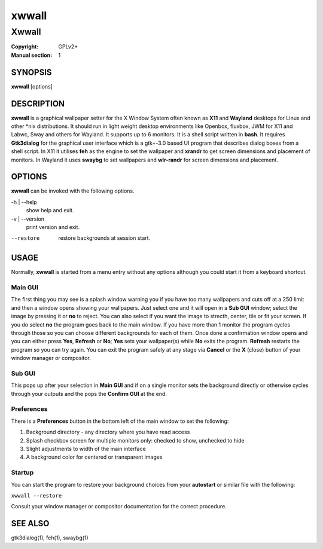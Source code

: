xwwall
######

######
Xwwall
######

:Copyright: GPLv2+
:Manual section: 1

SYNOPSIS
========
| **xwwall** [options]

DESCRIPTION
===========
**xwwall** is a graphical wallpaper setter for the X Window System
often known as **X11** and **Wayland** desktops for Linux and other
\*nix distributions. It should run in light weight desktop environments
like Openbox, fluxbox, JWM for X11 and Labwc, Sway and others for
Wayland. It supports up to 6 monitors. It is a shell script written
in **bash**.
It requires **Gtk3dialog** for the graphical user interface which is
a gtk+-3.0 based UI program that describes dialog boxes from a shell
script.
In X11 it utilises **feh** as the engine to set the wallpaper and
**xrandr** to get screen dimensions and placement of monitors.
In Wayland it uses **swaybg** to set wallpapers and **wlr-randr** for
screen dimensions and placement.

OPTIONS
=======
**xwwall** can be invoked with the following options.

-h | --help
  show help and exit.

-v | --version
  print version and exit.

--restore
  restore backgrounds at session start.

USAGE
========
Normally, **xwwall** is started from a menu entry without any options
although you could start it from a keyboard shortcut.

Main GUI
--------
The first thing you may see is a splash window warning you if you
have too many wallpapers and cuts off at a 250 limit and then a
window opens showing your wallpapers. Just select one and it will
open in a **Sub GUI** window; select the image by pressing it or **no**
to reject.
You can also select if you want the image to strecth, center, tile or fit
your screen. If you do select **no** the program goes back to the main
window.
If you have more than 1 monitor the program cycles through those so you can
choose different backgrounds for each of them.
Once done a confirmation window opens and you can either press **Yes**,
**Refresh** or **No**; **Yes** sets your wallpaper(s) while **No** exits
the program. **Refresh** restarts the program so you can try again.
You can exit the program safely at any stage via **Cancel** or 
the **X** (close) button of your window manager or compositor.

Sub GUI
-------
This pops up after your selection in **Main GUI** and if on a single monitor
sets the background directly or otherwise cycles through your outputs
and the pops the **Confirm GUI** at the end. 

Preferences
-----------
There is a **Preferences** button in the bottom left of the main window
to set the following:

1. Background directory - any directory where you have read access
2. Splash checkbox screen for multiple monitors only:
   checked to show, unchecked to hide
3. Slight adjustments to width of the main interface
4. A background color for centered or transparent images

Startup
-------
You can start the program to restore your background choices from
your **autostart** or similar file with the following:

``xwwall --restore``

Consult your window manager or compositor documentation for the
correct procedure.

SEE ALSO
========

gtk3dialog(1), feh(1), swaybg(1)
